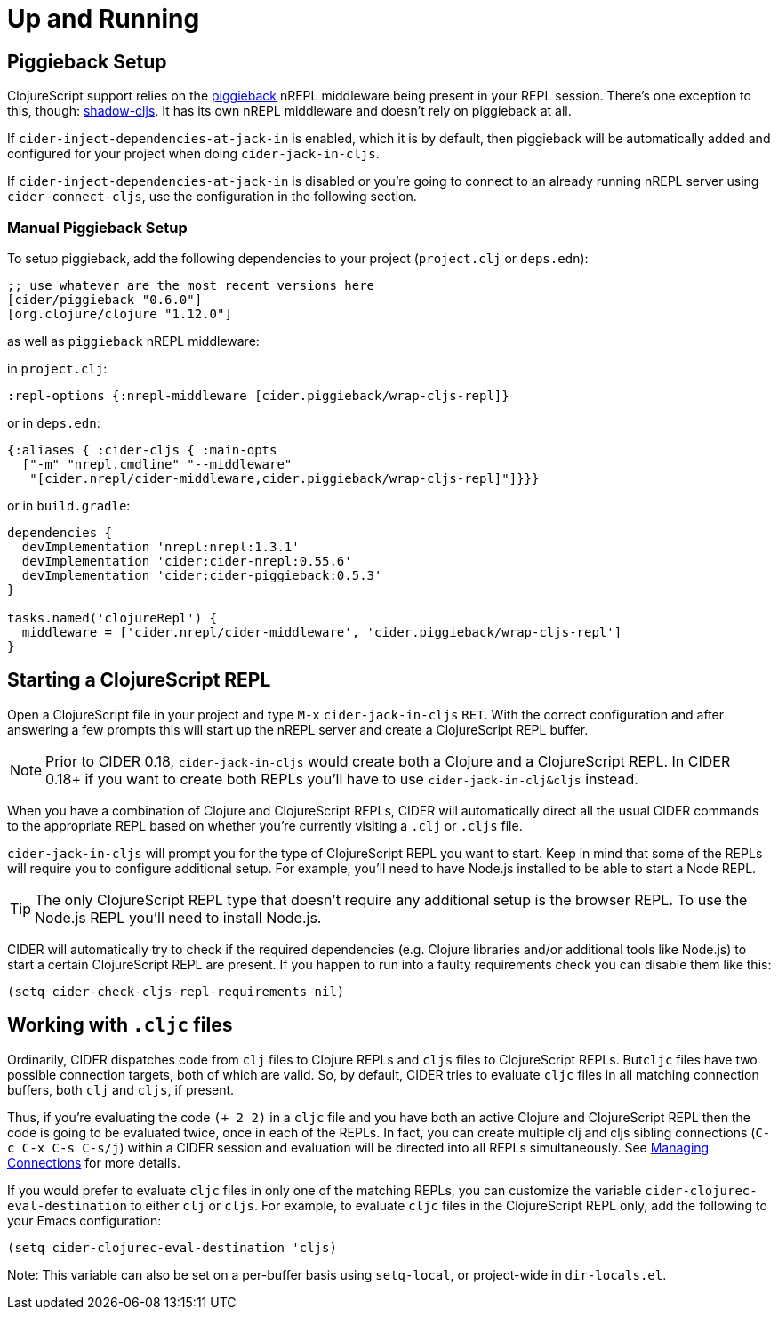 = Up and Running
:experimental:

== Piggieback Setup

ClojureScript support relies on the https://github.com/nrepl/piggieback[piggieback] nREPL middleware
being present in your REPL session. There's one exception to this,
though: https://github.com/thheller/shadow-cljs[shadow-cljs]. It has its own nREPL middleware and doesn't rely
on piggieback at all.

If `cider-inject-dependencies-at-jack-in` is enabled, which it is by
default, then piggieback will be automatically added and configured
for your project when doing `cider-jack-in-cljs`.

If `cider-inject-dependencies-at-jack-in` is disabled or you're going
to connect to an already running nREPL server using
`cider-connect-cljs`, use the configuration in the following section.

=== Manual Piggieback Setup

To setup piggieback, add the following dependencies to your project
(`project.clj` or `deps.edn`):

[source,clojure]
----
;; use whatever are the most recent versions here
[cider/piggieback "0.6.0"]
[org.clojure/clojure "1.12.0"]
----

as well as `piggieback` nREPL middleware:

in `project.clj`:

[source,clojure]
----
:repl-options {:nrepl-middleware [cider.piggieback/wrap-cljs-repl]}
----

or in `deps.edn`:

[source,clojure]
----
{:aliases { :cider-cljs { :main-opts
  ["-m" "nrepl.cmdline" "--middleware"
   "[cider.nrepl/cider-middleware,cider.piggieback/wrap-cljs-repl]"]}}}
----

or in `build.gradle`:

[source, groovy]
----
dependencies {
  devImplementation 'nrepl:nrepl:1.3.1'
  devImplementation 'cider:cider-nrepl:0.55.6'
  devImplementation 'cider:cider-piggieback:0.5.3'
}

tasks.named('clojureRepl') {
  middleware = ['cider.nrepl/cider-middleware', 'cider.piggieback/wrap-cljs-repl']
}
----

== Starting a ClojureScript REPL

Open a ClojureScript file in your project and type kbd:[M-x]
`cider-jack-in-cljs` kbd:[RET]. With the correct configuration
and after answering a few prompts this will start up the
nREPL server and create a ClojureScript REPL buffer.

NOTE: Prior to CIDER 0.18, `cider-jack-in-cljs` would create both a Clojure and
a ClojureScript REPL. In CIDER 0.18+ if you want to create both REPLs
you'll have to use `cider-jack-in-clj&cljs` instead.

When you have a combination of Clojure and ClojureScript REPLs, CIDER
will automatically direct all the usual CIDER commands to the
appropriate REPL based on whether you're currently visiting a `.clj` or
`.cljs` file.

`cider-jack-in-cljs` will prompt you for the type of ClojureScript
REPL you want to start. Keep in mind that some of the REPLs will
require you to configure additional setup. For example, you'll need to
have Node.js installed to be able to start a Node REPL.

TIP: The only ClojureScript REPL type that doesn't require any additional
setup is the browser REPL. To use the Node.js REPL you'll need to install
Node.js.

CIDER will automatically try to check if the required dependencies (e.g. Clojure libraries and/or additional tools like Node.js) to start a certain
ClojureScript REPL are present. If you happen to run into a faulty requirements
check you can disable them like this:

[source,lisp]
----
(setq cider-check-cljs-repl-requirements nil)
----

== Working with `.cljc` files

Ordinarily, CIDER dispatches code from `clj` files to Clojure REPLs
and `cljs` files to ClojureScript REPLs. But``cljc`` files have two
possible connection targets, both of which are valid. So, by default,
CIDER tries to evaluate `cljc` files in all matching connection
buffers, both `clj` and `cljs`, if present.

Thus, if you're evaluating the code `(+ 2 2)` in a `cljc` file and you
have both an active Clojure and ClojureScript REPL then the code is
going to be evaluated twice, once in each of the REPLs.  In fact, you
can create multiple clj and cljs sibling connections (kbd:[C-c C-x C-s C-s/j]) within a CIDER session and evaluation will be directed
into all REPLs simultaneously. See xref:usage/managing_connections.adoc[Managing
Connections] for more details.

If you would prefer to evaluate `cljc` files in only one of the matching REPLs, you can customize the variable `cider-clojurec-eval-destination` to either `clj` or `cljs`.  For example, to evaluate `cljc` files in the ClojureScript REPL only, add the following to your Emacs configuration:

[source,lisp]
----
(setq cider-clojurec-eval-destination 'cljs)
----

Note: This variable can also be set on a per-buffer basis using `setq-local`, or project-wide in `dir-locals.el`.
